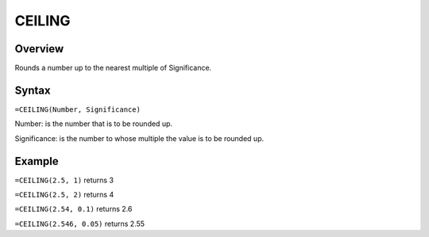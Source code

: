 =======
CEILING
=======

Overview
--------

Rounds a number up to the nearest multiple of Significance.

Syntax
------

``=CEILING(Number, Significance)``

Number: is the number that is to be rounded up.

Significance: is the number to whose multiple the value is to be rounded up.

Example
-------

``=CEILING(2.5, 1)`` returns 3

``=CEILING(2.5, 2)`` returns 4

``=CEILING(2.54, 0.1)`` returns 2.6

``=CEILING(2.546, 0.05)`` returns 2.55
